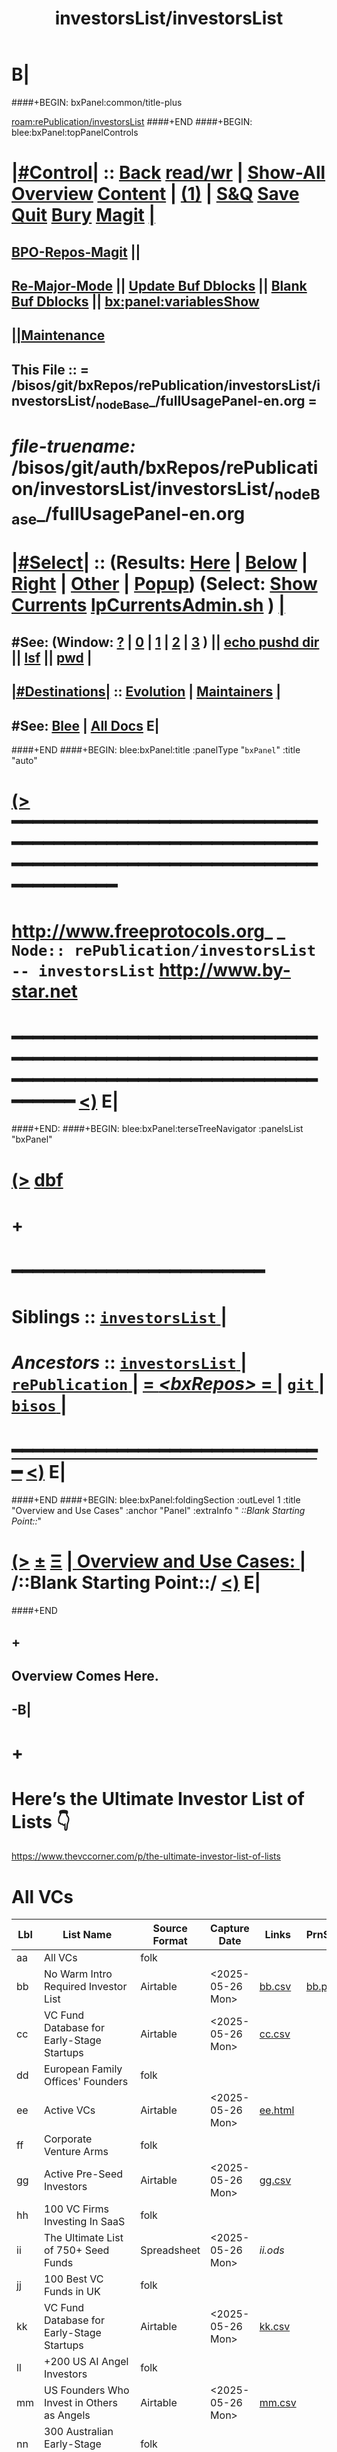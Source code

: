 * B|
####+BEGIN: bxPanel:common/title-plus
#+title: investorsList/investorsList
#+roam_tags: branch
#+roam_key: rePublication/investorsList/investorsList
[[roam:rePublication/investorsList]]
####+END
####+BEGIN: blee:bxPanel:topPanelControls
*  [[elisp:(org-cycle)][|#Control|]] :: [[elisp:(blee:bnsm:menu-back)][Back]] [[elisp:(toggle-read-only)][read/wr]] | [[elisp:(show-all)][Show-All]]  [[elisp:(org-shifttab)][Overview]]  [[elisp:(progn (org-shifttab) (org-content))][Content]] | [[elisp:(delete-other-windows)][(1)]] | [[elisp:(progn (save-buffer) (kill-buffer))][S&Q]] [[elisp:(save-buffer)][Save]] [[elisp:(kill-buffer)][Quit]] [[elisp:(bury-buffer)][Bury]]  [[elisp:(magit)][Magit]]  [[elisp:(org-cycle)][| ]]
**  [[elisp:(bap:magit:bisos:current-bpo-repos/visit)][BPO-Repos-Magit]] ||
**  [[elisp:(blee:buf:re-major-mode)][Re-Major-Mode]] ||  [[elisp:(org-dblock-update-buffer-bx)][Update Buf Dblocks]] || [[elisp:(org-dblock-bx-blank-buffer)][Blank Buf Dblocks]] || [[elisp:(bx:panel:variablesShow)][bx:panel:variablesShow]]
**  [[elisp:(blee:menu-sel:comeega:maintenance:popupMenu)][||Maintenance]]
**  This File :: *= /bisos/git/bxRepos/rePublication/investorsList/investorsList/_nodeBase_/fullUsagePanel-en.org =*
* /file-truename:/  /bisos/git/auth/bxRepos/rePublication/investorsList/investorsList/_nodeBase_/fullUsagePanel-en.org
*  [[elisp:(org-cycle)][|#Select|]]  :: (Results: [[elisp:(blee:bnsm:results-here)][Here]] | [[elisp:(blee:bnsm:results-split-below)][Below]] | [[elisp:(blee:bnsm:results-split-right)][Right]] | [[elisp:(blee:bnsm:results-other)][Other]] | [[elisp:(blee:bnsm:results-popup)][Popup]]) (Select:  [[elisp:(lsip-local-run-command "lpCurrentsAdmin.sh -i currentsGetThenShow")][Show Currents]]  [[elisp:(lsip-local-run-command "lpCurrentsAdmin.sh")][lpCurrentsAdmin.sh]] ) [[elisp:(org-cycle)][| ]]
**  #See:  (Window: [[elisp:(blee:bnsm:results-window-show)][?]] | [[elisp:(blee:bnsm:results-window-set 0)][0]] | [[elisp:(blee:bnsm:results-window-set 1)][1]] | [[elisp:(blee:bnsm:results-window-set 2)][2]] | [[elisp:(blee:bnsm:results-window-set 3)][3]] ) || [[elisp:(lsip-local-run-command-here "echo pushd dest")][echo pushd dir]] || [[elisp:(lsip-local-run-command-here "lsf")][lsf]] || [[elisp:(lsip-local-run-command-here "pwd")][pwd]] |
**  [[elisp:(org-cycle)][|#Destinations|]] :: [[Evolution]] | [[Maintainers]]  [[elisp:(org-cycle)][| ]]
**  #See:  [[elisp:(bx:bnsm:top:panel-blee)][Blee]] | [[elisp:(bx:bnsm:top:panel-listOfDocs)][All Docs]]  E|
####+END
####+BEGIN: blee:bxPanel:title :panelType "=bxPanel=" :title "auto"
* [[elisp:(show-all)][(>]] ━━━━━━━━━━━━━━━━━━━━━━━━━━━━━━━━━━━━━━━━━━━━━━━━━━━━━━━━━━━━━━━━━━━━━━━━━━━━━━━━━━━━━━━━━━━━━━━━━
*   [[img-link:file:/bisos/blee/env/images/fpfByStarElipseTop-50.png][http://www.freeprotocols.org]]_ _   ~Node:: rePublication/investorsList -- investorsList~   [[img-link:file:/bisos/blee/env/images/fpfByStarElipseBottom-50.png][http://www.by-star.net]]
* ━━━━━━━━━━━━━━━━━━━━━━━━━━━━━━━━━━━━━━━━━━━━━━━━━━━━━━━━━━━━━━━━━━━━━━━━━━━━━━━━━━━━━━━━━━━━━  [[elisp:(org-shifttab)][<)]] E|
####+END:
####+BEGIN: blee:bxPanel:terseTreeNavigator :panelsList "bxPanel"
* [[elisp:(show-all)][(>]] [[elisp:(describe-function 'org-dblock-write:blee:bxPanel:terseTreeNavigator)][dbf]]
* +
*                                        *━━━━━━━━━━━━━━━━━━━━━━━━*
*   *Siblings*   :: [[elisp:(blee:bnsm:panel-goto "/bisos/git/bxRepos/rePublication/investorsList/investorsList/_nodeBase_")][ =investorsList= ]] *|*
*   /Ancestors/  :: [[elisp:(dired "//bisos/git/bxRepos/rePublication/investorsList")][ ~investorsList~ ]] *|* [[elisp:(dired "//bisos/git/bxRepos/rePublication")][ ~rePublication~ ]] *|* [[elisp:(blee:bnsm:panel-goto "//bisos/git/bxRepos/_nodeBase_")][ = /<bxRepos>/ = ]] *|* [[elisp:(dired "//bisos/git")][ ~git~ ]] *|* [[elisp:(dired "//bisos")][ ~bisos~ ]] *|*
*                                   _━━━━━━━━━━━━━━━━━━━━━━━━━━━━━━_                          [[elisp:(org-shifttab)][<)]] E|
####+END
####+BEGIN: blee:bxPanel:foldingSection :outLevel 1 :title "Overview and Use Cases" :anchor "Panel" :extraInfo "  /::Blank Starting Point::/"
* [[elisp:(show-all)][(>]]  _[[elisp:(blee:menu-sel:outline:popupMenu)][±]]_  _[[elisp:(blee:menu-sel:navigation:popupMenu)][Ξ]]_       [[elisp:(outline-show-subtree+toggle)][| *Overview and Use Cases:* |]] <<Panel>>   /::Blank Starting Point::/  [[elisp:(org-shifttab)][<)]] E|
####+END
** +
** Overview Comes Here.
** -B|
* +
* Here’s the Ultimate Investor List of Lists 👇

https://www.thevccorner.com/p/the-ultimate-investor-list-of-lists

* All VCs

|-----+----------------------------------------------------------+---------------+------------------+---------+---------+--------------------|
| Lbl | List Name                                                | Source Format | Capture Date     | Links   | PrnScrn | Comments           |
|-----+----------------------------------------------------------+---------------+------------------+---------+---------+--------------------|
| aa  | All VCs                                                  | folk          |                  |         |         |                    |
|-----+----------------------------------------------------------+---------------+------------------+---------+---------+--------------------|
| bb  | No Warm Intro Required Investor List                     | Airtable      | <2025-05-26 Mon> | [[file:bb.csv][bb.csv]]  | [[file:bb.png][bb.png]]  |                    |
|-----+----------------------------------------------------------+---------------+------------------+---------+---------+--------------------|
| cc  | VC Fund Database for Early-Stage Startups                | Airtable      | <2025-05-26 Mon> | [[file:earlyStage.csv][cc.csv]]  |         |                    |
|-----+----------------------------------------------------------+---------------+------------------+---------+---------+--------------------|
| dd  | European Family Offices' Founders                        | folk          |                  |         |         |                    |
|-----+----------------------------------------------------------+---------------+------------------+---------+---------+--------------------|
| ee  | Active VCs                                               | Airtable      | <2025-05-26 Mon> | [[file:ee.html][ee.html]] |         |                    |
|-----+----------------------------------------------------------+---------------+------------------+---------+---------+--------------------|
| ff  | Corporate Venture Arms                                   | folk          |                  |         |         | Can be very useful |
|-----+----------------------------------------------------------+---------------+------------------+---------+---------+--------------------|
| gg  | Active Pre-Seed Investors                                | Airtable      | <2025-05-26 Mon> | [[file:preSeed.csv][gg.csv]]  |         |                    |
|-----+----------------------------------------------------------+---------------+------------------+---------+---------+--------------------|
| hh  | 100 VC Firms Investing In SaaS                           | folk          |                  |         |         |                    |
|-----+----------------------------------------------------------+---------------+------------------+---------+---------+--------------------|
| ii  | The Ultimate List of 750+ Seed Funds                     | Spreadsheet   | <2025-05-26 Mon> | [[seedFund.ods][ii.ods]]  |         |                    |
|-----+----------------------------------------------------------+---------------+------------------+---------+---------+--------------------|
| jj  | 100 Best VC Funds in UK                                  | folk          |                  |         |         |                    |
|-----+----------------------------------------------------------+---------------+------------------+---------+---------+--------------------|
| kk  | VC Fund Database for Early-Stage Startups                | Airtable      | <2025-05-26 Mon> | [[file:startups.csv][kk.csv]]  |         |                    |
|-----+----------------------------------------------------------+---------------+------------------+---------+---------+--------------------|
| ll  | +200 US AI Angel Investors                               | folk          |                  |         |         |                    |
|-----+----------------------------------------------------------+---------------+------------------+---------+---------+--------------------|
| mm  | US Founders Who Invest in Others as Angels               | Airtable      | <2025-05-26 Mon> | [[file:founders.csv][mm.csv]]  |         |                    |
|-----+----------------------------------------------------------+---------------+------------------+---------+---------+--------------------|
| nn  | 300 Australian Early-Stage Investors                     | folk          |                  |         |         | Unused             |
|-----+----------------------------------------------------------+---------------+------------------+---------+---------+--------------------|
| oo  | SaaS Angel Investors (Globally)                          | Airtable      | <2025-05-26 Mon> | [[file:saas.csv][oo.csv]]  |         |                    |
|-----+----------------------------------------------------------+---------------+------------------+---------+---------+--------------------|
| pp  | 350+ Most Active Angel Investors in USA                  | folk          |                  |         |         | Desired            |
|-----+----------------------------------------------------------+---------------+------------------+---------+---------+--------------------|
| qq  | List of Family Offices Investing Pre-Seed                | Airtable      | <2025-05-26 Mon> | [[file:familyOffices.csv][qq.csv]]  |         |                    |
|-----+----------------------------------------------------------+---------------+------------------+---------+---------+--------------------|
| rr  | US Women Angels List                                     | Airtable      |                  |         |         |                    |
|-----+----------------------------------------------------------+---------------+------------------+---------+---------+--------------------|
| ss  | New VC Funds at / Below $200M in Size                    | Spreadsheet   | <2025-05-26 Mon> | [[file:newVcFunds.ods][ss.ods]]  |         |                    |
|-----+----------------------------------------------------------+---------------+------------------+---------+---------+--------------------|
| tt  | Investors and Accelerators for Underrepresented Founders | Airtable      | <2025-05-26 Mon> | [[file:underrepresented.csv][tt]]      |         |                    |
|-----+----------------------------------------------------------+---------------+------------------+---------+---------+--------------------|
| uu  | Ultimate Climate Investor List                           | Web           |                  |         |         | Unused             |
|-----+----------------------------------------------------------+---------------+------------------+---------+---------+--------------------|
| vv  | FoodTech Investors List                                  | Airtable      |                  |         |         | Unused             |
|-----+----------------------------------------------------------+---------------+------------------+---------+---------+--------------------|
| xx  | Crypto Angel Investors                                   | Spreadsheet   | <2025-05-26 Mon> | [[file:crypto.ods][xx.ods]]  |         |                    |
|-----+----------------------------------------------------------+---------------+------------------+---------+---------+--------------------|
| yy  | African Angel Investors                                  | Spreadsheet   | <2025-05-26 Mon> | [[file:africa.ods][yy.ods]]  |         |                    |
|-----+----------------------------------------------------------+---------------+------------------+---------+---------+--------------------|
| zz  | Angel Investors from Diverse Backgrounds                 | Airtable      | <2025-05-26 Mon> | [[file:diverse.csv][zz.csv]]  |         |                    |
|-----+----------------------------------------------------------+---------------+------------------+---------+---------+--------------------|

* -B|
####+BEGIN: blee:bxPanel:separator :outLevel 1
* /[[elisp:(beginning-of-buffer)][|^]] [[elisp:(blee:menu-sel:navigation:popupMenu)][==]] [[elisp:(delete-other-windows)][|1]]/
####+END
####+BEGIN: blee:bxPanel:evolution
* [[elisp:(show-all)][(>]] [[elisp:(describe-function 'org-dblock-write:blee:bxPanel:evolution)][dbf]]
*                                   _━━━━━━━━━━━━━━━━━━━━━━━━━━━━━━_
* [[elisp:(show-all)][|n]]  _[[elisp:(blee:menu-sel:outline:popupMenu)][±]]_  _[[elisp:(blee:menu-sel:navigation:popupMenu)][Ξ]]_     [[elisp:(org-cycle)][| *Maintenance:* | ]]  [[elisp:(blee:menu-sel:agenda:popupMenu)][||Agenda]]  <<Evolution>>  [[elisp:(org-shifttab)][<)]] E|
####+END
####+BEGIN: blee:bxPanel:foldingSection :outLevel 2 :title "Notes, Ideas, Tasks, Agenda" :anchor "Tasks"
** [[elisp:(show-all)][(>]]  _[[elisp:(blee:menu-sel:outline:popupMenu)][±]]_  _[[elisp:(blee:menu-sel:navigation:popupMenu)][Ξ]]_       [[elisp:(outline-show-subtree+toggle)][| /Notes, Ideas, Tasks, Agenda:/ |]] <<Tasks>>   [[elisp:(org-shifttab)][<)]] E|
####+END
*** TODO Some Idea
####+BEGIN: blee:bxPanel:evolutionMaintainers
** [[elisp:(show-all)][(>]] [[elisp:(describe-function 'org-dblock-write:blee:bxPanel:evolutionMaintainers)][dbf]]
** [[elisp:(show-all)][|n]]  _[[elisp:(blee:menu-sel:outline:popupMenu)][±]]_  _[[elisp:(blee:menu-sel:navigation:popupMenu)][Ξ]]_       [[elisp:(org-cycle)][| /Bug Reports, Development Team:/ | ]]  <<Maintainers>>
***  Problem Report                       ::   [[elisp:(find-file "")][Send debbug Email]]
***  Maintainers                          ::   [[bbdb:Mohsen.*Banan]]  :: http://mohsen.1.banan.byname.net  E|
####+END
* B|
####+BEGIN: blee:bxPanel:footerPanelControls
* [[elisp:(show-all)][(>]] ━━━━━━━━━━━━━━━━━━━━━━━━━━━━━━━━━━━━━━━━━━━━━━━━━━━━━━━━━━━━━━━━━━━━━━━━━━━━━━━━━━━━━━━━━━━━━━━━━
* /Footer Controls/ ::  [[elisp:(blee:bnsm:menu-back)][Back]]  [[elisp:(toggle-read-only)][toggle-read-only]]  [[elisp:(show-all)][Show-All]]  [[elisp:(org-shifttab)][Cycle Glob Vis]]  [[elisp:(delete-other-windows)][1 Win]]  [[elisp:(save-buffer)][Save]]   [[elisp:(kill-buffer)][Quit]]  [[elisp:(org-shifttab)][<)]] E|
####+END
####+BEGIN: blee:bxPanel:footerOrgParams
* [[elisp:(show-all)][|n]]  _[[elisp:(blee:menu-sel:outline:popupMenu)][±]]_  _[[elisp:(blee:menu-sel:navigation:popupMenu)][Ξ]]_     [[elisp:(org-cycle)][| *= Org-Mode Local Params: =* | ]]
#+STARTUP: overview
#+STARTUP: lognotestate
#+STARTUP: inlineimages
#+SEQ_TODO: TODO WAITING DELEGATED | DONE DEFERRED CANCELLED
#+TAGS: @desk(d) @home(h) @work(w) @withInternet(i) @road(r) call(c) errand(e)
#+CATEGORY: N:investorsList

####+END
####+BEGIN: blee:bxPanel:footerEmacsParams :primMode "org-mode"
* [[elisp:(show-all)][|n]]  _[[elisp:(blee:menu-sel:outline:popupMenu)][±]]_  _[[elisp:(blee:menu-sel:navigation:popupMenu)][Ξ]]_     [[elisp:(org-cycle)][| *= Emacs Local Params: =* | ]]
# Local Variables:
# eval: (setq-local toc-org-max-depth 4)
# eval: (setq-local ~selectedSubject "noSubject")
# eval: (setq-local ~primaryMajorMode 'org-mode)
# eval: (setq-local ~blee:panelUpdater nil)
# eval: (setq-local ~blee:dblockEnabler nil)
# eval: (setq-local ~blee:dblockController "interactive")
# eval: (img-link-overlays)
# eval: (set-fill-column 115)
# eval: (blee:fill-column-indicator/enable)
# eval: (bx:load-file:ifOneExists "./panelActions.el")
# End:

####+END
